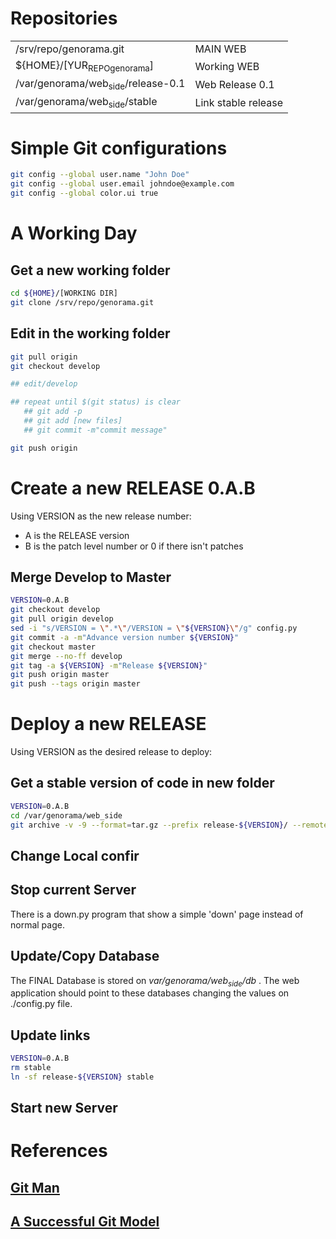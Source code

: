 #+STARTUP: showall

* Repositories

  | /srv/repo/genorama.git             | MAIN WEB            |
  | ${HOME}/[YUR_REPO_genorama]        | Working WEB         |
  | /var/genorama/web_side/release-0.1 | Web Release 0.1     |
  | /var/genorama/web_side/stable      | Link stable release |

* Simple Git configurations

#+BEGIN_SRC bash
git config --global user.name "John Doe"
git config --global user.email johndoe@example.com
git config --global color.ui true
#+END_SRC

* A Working Day
** Get a new working folder
#+BEGIN_SRC bash
cd ${HOME}/[WORKING DIR]
git clone /srv/repo/genorama.git
#+END_SRC

** Edit in the working folder
#+BEGIN_SRC bash
git pull origin
git checkout develop

## edit/develop

## repeat until $(git status) is clear
   ## git add -p
   ## git add [new files]
   ## git commit -m"commit message"

git push origin
#+END_SRC


* Create a new RELEASE 0.A.B

Using VERSION as the new release number:

 - A is the RELEASE version
 - B is the patch level number or 0 if there isn't patches

** Merge Develop to Master
#+BEGIN_SRC bash
VERSION=0.A.B
git checkout develop
git pull origin develop
sed -i "s/VERSION = \".*\"/VERSION = \"${VERSION}\"/g" config.py
git commit -a -m"Advance version number ${VERSION}"
git checkout master
git merge --no-ff develop
git tag -a ${VERSION} -m"Release ${VERSION}"
git push origin master
git push --tags origin master
#+END_SRC


* Deploy a new RELEASE

Using VERSION as the desired release to deploy:

** Get a stable version of code in new folder
#+BEGIN_SRC bash
VERSION=0.A.B
cd /var/genorama/web_side
git archive -v -9 --format=tar.gz --prefix release-${VERSION}/ --remote /srv/repo/genorama.git ${VERSION} | tar -xzf -
#+END_SRC
** Change Local confir
** Stop current Server
There is a down.py program that show a simple 'down' page instead of normal page.

** Update/Copy Database
The FINAL Database is stored on /var/genorama/web_side/db/ . The web application
should point to these databases changing the values on ./config.py file.

** Update links
#+BEGIN_SRC bash
VERSION=0.A.B
rm stable
ln -sf release-${VERSION} stable
#+END_SRC
** Start new Server


* References
** [[http://git-scm.com/documentation][Git Man]]
** [[http://nvie.com/posts/a-successful-git-branching-model/][A Successful Git Model]]
